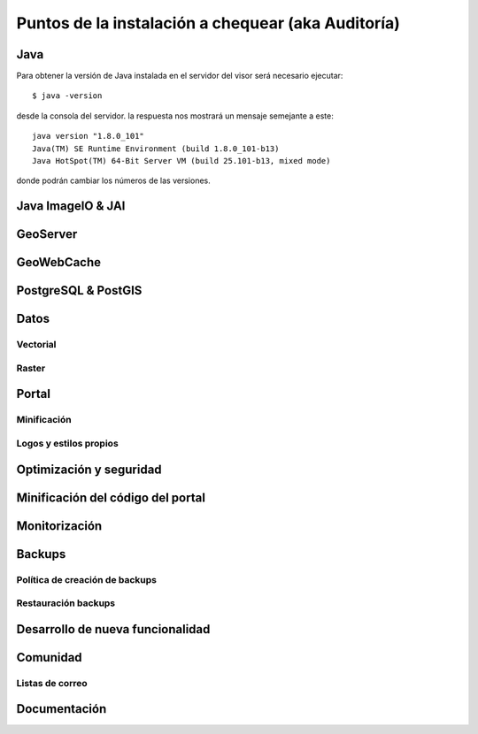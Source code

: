 ***************************************************
Puntos de la instalación a chequear (aka Auditoría)
***************************************************

Java
====
Para obtener la versión de Java instalada en el servidor del visor será necesario ejecutar::

  $ java -version

desde la consola del servidor. la respuesta nos mostrará un mensaje semejante a este::

  java version "1.8.0_101"
  Java(TM) SE Runtime Environment (build 1.8.0_101-b13)
  Java HotSpot(TM) 64-Bit Server VM (build 25.101-b13, mixed mode)

donde podrán cambiar los números de las versiones.

Java ImageIO & JAI
==================

GeoServer
=========

GeoWebCache
===========

PostgreSQL & PostGIS
====================

Datos
=====

Vectorial
---------
Raster
------

Portal
======
Minificación
------------
Logos y estilos propios
-----------------------

Optimización y seguridad
========================

Minificación del código del portal
==================================


Monitorización
==============

Backups
=======
Política de creación de backups
-------------------------------
Restauración backups
--------------------

Desarrollo de nueva funcionalidad
=================================

Comunidad
=========
Listas de correo
----------------

Documentación
=============
